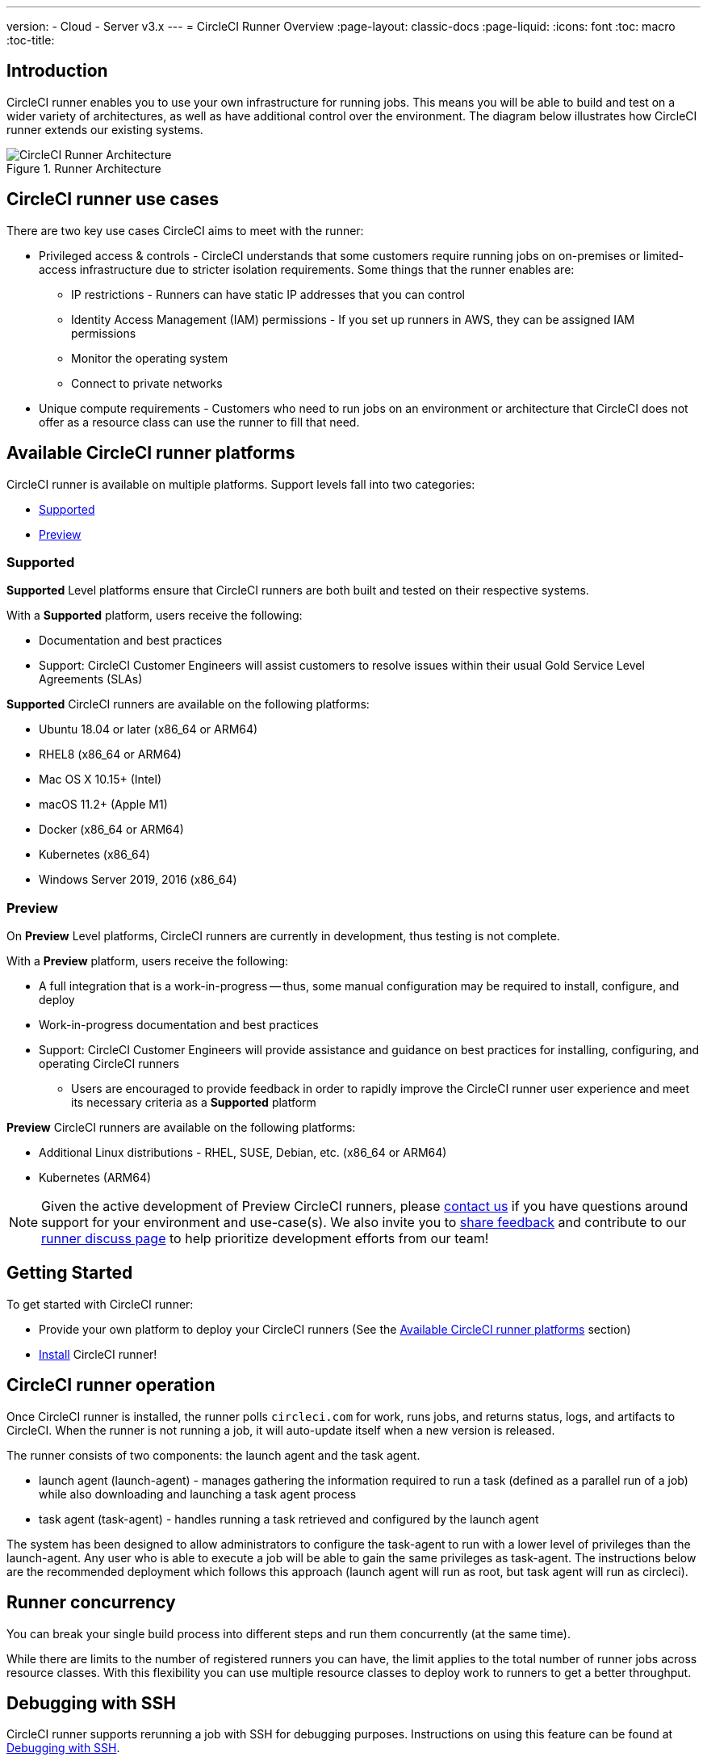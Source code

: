 ---
version:
- Cloud
- Server v3.x
---
= CircleCI Runner Overview
:page-layout: classic-docs
:page-liquid:
:icons: font
:toc: macro
:toc-title:

toc::[]

== Introduction

CircleCI runner enables you to use your own infrastructure for running jobs. This means you will be able to build and test on a wider variety of architectures, as well as have additional control over the environment. The diagram below illustrates how CircleCI runner extends our existing systems.

.Runner Architecture
image::runner-overview-diagram.png[CircleCI Runner Architecture]

== CircleCI runner use cases

There are two key use cases CircleCI aims to meet with the runner:

* Privileged access & controls - CircleCI understands that some customers require running jobs on on-premises or limited-access infrastructure due to stricter isolation requirements. Some things that the runner enables are:
** IP restrictions - Runners can have static IP addresses that you can control
** Identity Access Management (IAM) permissions - If you set up runners in AWS, they can be assigned IAM permissions
** Monitor the operating system
** Connect to private networks

* Unique compute requirements - Customers who need to run jobs on an environment or architecture that CircleCI does not offer as a resource class can use the runner to fill that need.

== Available CircleCI runner platforms

CircleCI runner is available on multiple platforms. Support levels fall into two categories:

* <<Supported>>
* <<Preview>>

=== Supported

*Supported* Level platforms ensure that CircleCI runners are both built and tested on their respective systems.

With a *Supported* platform, users receive the following:

* Documentation and best practices
* Support: CircleCI Customer Engineers will assist customers to resolve issues within their usual Gold Service Level Agreements (SLAs)

*Supported* CircleCI runners are available on the following platforms:

* Ubuntu 18.04 or later (x86_64 or ARM64)
* RHEL8 (x86_64 or ARM64)
* Mac OS X 10.15+ (Intel)
* macOS 11.2+ (Apple M1)
* Docker (x86_64 or ARM64)
* Kubernetes (x86_64)
* Windows Server 2019, 2016 (x86_64)

=== Preview

On *Preview* Level platforms, CircleCI runners are currently in development, thus testing is not complete.

With a *Preview* platform, users receive the following:

* A full integration that is a work-in-progress -- thus, some manual configuration may be required to install, configure, and deploy
* Work-in-progress documentation and best practices
* Support: CircleCI Customer Engineers will provide assistance and guidance on best practices for installing, configuring, and operating CircleCI runners
** Users are encouraged to provide feedback in order to rapidly improve the CircleCI runner user experience and meet its necessary criteria as a *Supported* platform

*Preview* CircleCI runners are available on the following platforms:

* Additional Linux distributions - RHEL, SUSE, Debian, etc. (x86_64 or ARM64)
* Kubernetes (ARM64)

NOTE: Given the active development of Preview CircleCI runners, please https://circleci.com/contact/[contact us] if you
have questions around support for your environment and use-case(s). We also invite you to https://circleci.canny.io/cloud-feature-requests[share feedback]
and contribute to our https://discuss.circleci.com/t/self-hosted-runners-are-here/38159[runner discuss page] to help
prioritize development efforts from our team!

== Getting Started

To get started with CircleCI runner:

* Provide your own platform to deploy your CircleCI runners (See the <<Available CircleCI runner platforms>> section)
* xref:runner-installation.adoc[Install] CircleCI runner!

== CircleCI runner operation

Once CircleCI runner is installed, the runner polls `circleci.com` for work, runs jobs, and returns status, logs, and artifacts to CircleCI. When the runner is not running a job, it will auto-update itself when a new version is released.

The runner consists of two components: the launch agent and the task agent.

* launch agent (launch-agent) - manages gathering the information required to run a task (defined as a parallel run of a job) while also downloading and launching a task agent process
* task agent (task-agent) - handles running a task retrieved and configured by the launch agent

The system has been designed to allow administrators to configure the task-agent to run with a lower level of privileges than the launch-agent. Any user who is able to execute a job will be able to gain the same privileges as task-agent. The instructions below are the recommended deployment which follows this approach (launch agent will run as root, but task agent will run as circleci).

== Runner concurrency

You can break your single build process into different steps and run them concurrently (at the same time).

While there are limits to the number of registered runners you can have, the limit applies to the total number of runner jobs across resource classes. With this flexibility you can use multiple resource classes to deploy work to runners to get a better throughput.

== Debugging with SSH

CircleCI runner supports rerunning a job with SSH for debugging purposes. Instructions on using this feature can be found at <<ssh-access-jobs#,Debugging with SSH>>.

NOTE: The 'Rerun job with SSH' feature is disabled by default. To enable this feature, see xref:runner-installation.adoc#runner-ssh-advertise_addr[Installing the CircleCI Runner].

== Public repositories

CircleCI runner is not recommended for use with public projects that have the "Build forked pull requests" setting enabled. In this case, a malicious actor may alter your machine or execute code on it by forking your repository, committing code, and opening a pull request. Untrusted jobs running on your CircleCI runner pose significant security risks for your machine and network environment, especially if your machine persists its environment between jobs. Some of the risks include:

* Malicious programs running on the machine
* Escaping the machine's runner sandbox
* Exposing access to the machine's network environment
* Persisting unwanted or dangerous data on the machine

== Referencing your runner on a job

After setting up the runner, you will need to reference it on a job by setting some fields in your `.circleci/config.yml` file. The fields you must set for a specific job to run using your runner are:

* `machine: true`
* `resource_class: your-namespace/your-resource`

Here is a simple example of how you could set up a job:

```yaml
version: 2.1
workflows:
  testing:
    jobs:
      - runner
jobs:
  runner:
    machine: true
    resource_class: your-namespace/your-resource
    steps:
      - run: echo "Hi I'm on Runners!"
```
The job will then execute using your runner when you push the config to your VCS provider.

NOTE: A namespace is a unique identifier claimed by a user or organization. Each user or organization can claim one unique and immutable namespace. Organizations are, by default, limited to claiming only one namespace. This policy is designed to limit name-squatting and namespace noise. If you need to change your namespace, please https://support.circleci.com/hc/en-us[contact support].

== Limitations

Almost all standard CircleCI features are available for use with runner jobs, however, a few features are not yet supported. If these features are important for you to make use of runner jobs, please let us know via the relevant canny page.

- https://circleci.canny.io/runner-feature-requests/p/support-test-splitting-on-self-hosted-runners[Test Splitting]
- https://circleci.canny.io/runner-feature-requests/p/support-addsshkey-on-self-hosted-runners[`add_ssh_keys`]

== Learn more

Take the https://academy.circleci.com/runner-course?access_code=public-2021[runner course] with CircleCI Academy to learn more about running jobs on your infrastructure.



